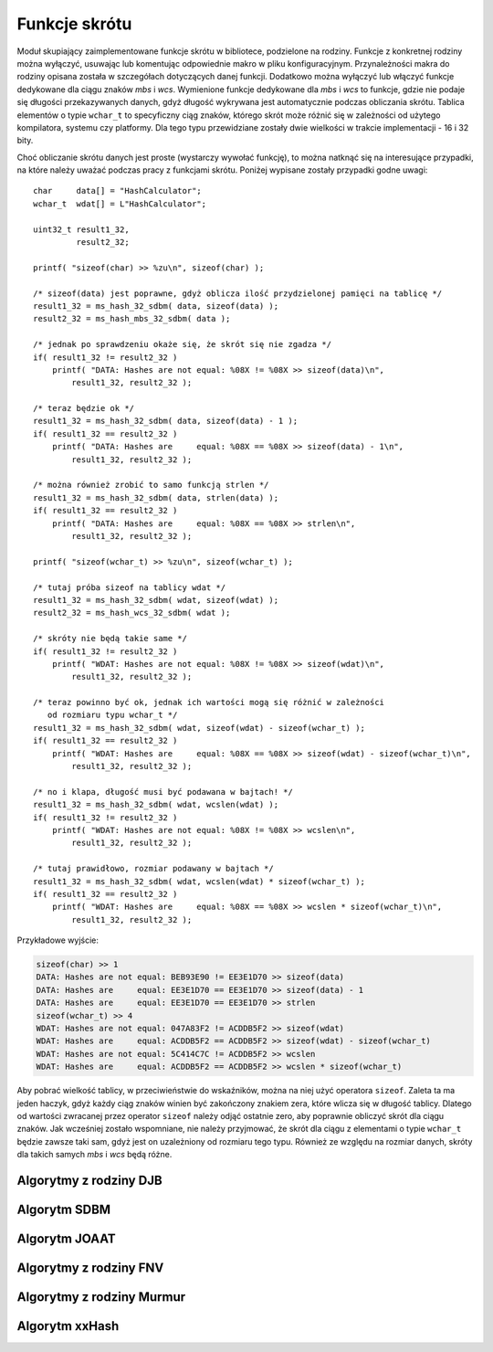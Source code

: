 .. 
 .  Moss Library >>> http://moss.aculo.pl
 .
 .     /'\_/`\                           
 .    /\      \    ___     ____    ____  
 .    \ \ \__\ \  / __`\  /',__\  /',__\ 
 .     \ \ \_/\ \/\ \L\ \/\__, `\/\__, `\
 .      \ \_\\ \_\ \____/\/\____/\/\____/
 .       \/_/ \/_/\/___/  \/___/  \/___/ 
 .
 .  Documentation file for "Hash" module.
 .  See LICENSE file for copyright information.
 ..

.. highlight:: c

Funkcje skrótu
=========================================================

Moduł skupiający zaimplementowane funkcje skrótu w bibliotece, podzielone na rodziny.
Funkcje z konkretnej rodziny można wyłączyć, usuwając lub komentując odpowiednie makro w pliku konfiguracyjnym.
Przynależności makra do rodziny opisana została w szczegółach dotyczących danej funkcji.
Dodatkowo można wyłączyć lub włączyć funkcje dedykowane dla ciągu znaków *mbs* i *wcs*.
Wymienione funkcje dedykowane dla *mbs* i *wcs* to funkcje, gdzie nie podaje się długości przekazywanych danych,
gdyż długość wykrywana jest automatycznie podczas obliczania skrótu. Tablica elementów o typie ``wchar_t`` to specyficzny
ciąg znaków, którego skrót może różnić się w zależności od użytego kompilatora, systemu czy platformy.
Dla tego typu przewidziane zostały dwie wielkości w trakcie implementacji - 16 i 32 bity.

Choć obliczanie skrótu danych jest proste (wystarczy wywołać funkcję), to można natknąć się na interesujące przypadki,
na które należy uważać podczas pracy z funkcjami skrótu. Poniżej wypisane zostały przypadki godne uwagi::

    char     data[] = "HashCalculator";
    wchar_t  wdat[] = L"HashCalculator";

    uint32_t result1_32,
             result2_32;

    printf( "sizeof(char) >> %zu\n", sizeof(char) );

    /* sizeof(data) jest poprawne, gdyż oblicza ilość przydzielonej pamięci na tablicę */
    result1_32 = ms_hash_32_sdbm( data, sizeof(data) );
    result2_32 = ms_hash_mbs_32_sdbm( data );

    /* jednak po sprawdzeniu okaże się, że skrót się nie zgadza */
    if( result1_32 != result2_32 )
        printf( "DATA: Hashes are not equal: %08X != %08X >> sizeof(data)\n",
            result1_32, result2_32 );
    
    /* teraz będzie ok */
    result1_32 = ms_hash_32_sdbm( data, sizeof(data) - 1 );
    if( result1_32 == result2_32 )
        printf( "DATA: Hashes are     equal: %08X == %08X >> sizeof(data) - 1\n",
            result1_32, result2_32 );

    /* można również zrobić to samo funkcją strlen */
    result1_32 = ms_hash_32_sdbm( data, strlen(data) );
    if( result1_32 == result2_32 )
        printf( "DATA: Hashes are     equal: %08X == %08X >> strlen\n",
            result1_32, result2_32 );

    printf( "sizeof(wchar_t) >> %zu\n", sizeof(wchar_t) );

    /* tutaj próba sizeof na tablicy wdat */
    result1_32 = ms_hash_32_sdbm( wdat, sizeof(wdat) );
    result2_32 = ms_hash_wcs_32_sdbm( wdat );

    /* skróty nie będą takie same */
    if( result1_32 != result2_32 )
        printf( "WDAT: Hashes are not equal: %08X != %08X >> sizeof(wdat)\n",
            result1_32, result2_32 );

    /* teraz powinno być ok, jednak ich wartości mogą się różnić w zależności
       od rozmiaru typu wchar_t */
    result1_32 = ms_hash_32_sdbm( wdat, sizeof(wdat) - sizeof(wchar_t) );
    if( result1_32 == result2_32 )
        printf( "WDAT: Hashes are     equal: %08X == %08X >> sizeof(wdat) - sizeof(wchar_t)\n",
            result1_32, result2_32 );

    /* no i klapa, długość musi być podawana w bajtach! */
    result1_32 = ms_hash_32_sdbm( wdat, wcslen(wdat) );
    if( result1_32 != result2_32 )
        printf( "WDAT: Hashes are not equal: %08X != %08X >> wcslen\n",
            result1_32, result2_32 );

    /* tutaj prawidłowo, rozmiar podawany w bajtach */
    result1_32 = ms_hash_32_sdbm( wdat, wcslen(wdat) * sizeof(wchar_t) );
    if( result1_32 == result2_32 )
        printf( "WDAT: Hashes are     equal: %08X == %08X >> wcslen * sizeof(wchar_t)\n",
            result1_32, result2_32 );

Przykładowe wyjście:

.. sourcecode:: none

    sizeof(char) >> 1
    DATA: Hashes are not equal: BEB93E90 != EE3E1D70 >> sizeof(data)
    DATA: Hashes are     equal: EE3E1D70 == EE3E1D70 >> sizeof(data) - 1
    DATA: Hashes are     equal: EE3E1D70 == EE3E1D70 >> strlen
    sizeof(wchar_t) >> 4
    WDAT: Hashes are not equal: 047A83F2 != ACDDB5F2 >> sizeof(wdat)
    WDAT: Hashes are     equal: ACDDB5F2 == ACDDB5F2 >> sizeof(wdat) - sizeof(wchar_t)
    WDAT: Hashes are not equal: 5C414C7C != ACDDB5F2 >> wcslen
    WDAT: Hashes are     equal: ACDDB5F2 == ACDDB5F2 >> wcslen * sizeof(wchar_t)

Aby pobrać wielkość tablicy, w przeciwieństwie do wskaźników, można na niej użyć operatora ``sizeof``.
Zaleta ta ma jeden haczyk, gdyż każdy ciąg znaków winien być zakończony znakiem zera, które wlicza się w długość tablicy.
Dlatego od wartości zwracanej przez operator ``sizeof`` należy odjąć ostatnie zero, aby poprawnie obliczyć
skrót dla ciągu znaków. Jak wcześniej zostało wspomniane, nie należy przyjmować, że skrót dla ciągu z elementami
o typie ``wchar_t`` będzie zawsze taki sam, gdyż jest on uzależniony od rozmiaru tego typu.
Również ze względu na rozmiar danych, skróty dla takich samych *mbs* i *wcs* będą różne.


.. ===================================================================================================================
.. ---------------------------------------------------------------------------------------------------------------
..     Algorytmy z rodziny DJB
.. ---------------------------------------------------------------------------------------------------------------
.. ===================================================================================================================


Algorytmy z rodziny DJB
---------------------------------------------------------

.. c:function:: uint32_t ms_hash_32_djb2( const void* data, size_t length )

    Oblicza skrót danych podanych w parametrze, na podstawie algorytmu *DJB2*.
    Funkcja jest standardową implementacją algorytmu, gdzie do wyliczenia skrótu potrzebny jest rozmiar danych.
    Algorytm w tej wersji używa dodawania podczas operacji na bajcie pobieranym ze źródła.
    Skrót danych zwracany jest w postaci 32 bitowej liczby, wyświetlanej standardowo w postaci szesnastkowej.
    Dostępność tej funkcji jest ściśle uzależniona od makra :c:macro:`MSD_HASH_DJB`, ustawianego w pliku konfiguracyjnym
    lub bezpośrednio w kompilatorze.

    .. rst-class:: parameters

    :param data: Dane na podstawie których ma być tworzony skrót.
    :param length: Długość danych wyrażona w bajtach.
    :return: Obliczony przez algorytm skrót danych.

.. c:function:: uint32_t ms_hash_32_djb2a( const void* data, size_t length )

    Oblicza skrót danych podanych w parametrze, na podstawie algorytmu *DJB2a*.
    Funkcja jest standardową implementacją algorytmu, gdzie do wyliczenia skrótu potrzebny jest rozmiar danych.
    Algorytm w tej wersji używa alternatywy wykluczającej *(XOR)* podczas operacji na bajcie pobieranym ze źródła.
    Skrót danych zwracany jest w postaci 32 bitowej liczby, wyświetlanej w postaci szesnastkowej.
    Dostępność tej funkcji jest ściśle uzależniona od makra :c:macro:`MSD_HASH_DJB`, ustawianego w pliku konfiguracyjnym
    lub bezpośrednio w kompilatorze.

    .. rst-class:: parameters

    :param data: Dane na podstawie których tworzony ma być.
    :param length: Długość danych wyrażona w bajtach.
    :return: Obliczony przez algorytm skrót danych.

.. c:function:: uint32_t ms_hash_mbs_32_djb2( const char* data )

    Oblicza skrót danych podanych w parametrze, na podstawie algorytmu *DJB2*.
    Wartość zwracanego skrótu jest taka sama jak w przypadku funkcji :c:func:`ms_hash_32_djb2`.
    Funkcja do obliczeń nie potrzebuje rozmiaru przekazywanych danych, gdyż zakłada, że ich koniec oznaczany jest
    przez wartość równą zero, zapisaną na 8 bitach.
    Skrót danych zwracany jest w postaci 32 bitowej liczby, wyświetlanej standardowo w postaci szesnastkowej.
    Dostępność tej funkcji jest uzależniona od makr :c:macro:`MSD_HASH_DJB` oraz :c:macro:`MSD_HASH_MBS_FUNCTIONS`,
    ustawianych w pliku konfiguracyjnym lub bezpośrednio w kompilatorze.

    .. rst-class:: parameters

    :param data: Dane na podstawie których ma być tworzony skrót.
    :return: Obliczony przez algorytm skrót danych.

.. c:function:: uint32_t ms_hash_mbs_32_djb2a( const char* data )

    Oblicza skrót danych podanych w parametrze, na podstawie algorytmu *DJB2a*.
    Wartość zwracanego skrótu jest taka sama jak w przypadku funkcji :c:func:`ms_hash_32_djb2a`.
    Funkcja do obliczeń nie potrzebuje rozmiaru przekazywanych danych, gdyż zakłada, że ich koniec oznaczany jest
    przez wartość równą zero, zapisaną na 8 bitach.
    Skrót danych zwracany jest w postaci 32 bitowej liczby, wyświetlanej standardowo w postaci szesnastkowej.
    Dostępność tej funkcji jest uzależniona od makr :c:macro:`MSD_HASH_DJB` oraz :c:macro:`MSD_HASH_MBS_FUNCTIONS`,
    ustawianych w pliku konfiguracyjnym lub bezpośrednio w kompilatorze.

    .. rst-class:: parameters

    :param data: Dane na podstawie których ma być tworzony skrót.
    :return: Obliczony przez algorytm skrót danych.

.. c:function:: uint32_t ms_hash_wcs_32_djb2( const wchar_t* data )

    Oblicza skrót danych podanych w parametrze, na podstawie algorytmu *DJB2*.
    Wartość zwracanego skrótu jest taka sama jak w przypadku funkcji :c:func:`ms_hash_32_djb2`.
    Funkcja do obliczeń nie potrzebuje rozmiaru przekazywanych danych, gdyż zakłada, że ich koniec oznaczany jest
    przez wartość zero, zapisywaną na 16 lub 32 bitach, w zależności od rozmiaru typu ``wchar_t``.
    Skrót danych zwracany jest w postaci 32 bitowej liczby, wyświetlanej standardowo w postaci szesnastkowej.
    Dostępność tej funkcji jest uzależniona od makr :c:macro:`MSD_HASH_DJB` oraz :c:macro:`MSD_HASH_WCS_FUNCTIONS`,
    ustawianych w pliku konfiguracyjnym lub bezpośrednio w kompilatorze.

    .. rst-class:: parameters

    :param data: Dane na podstawie których ma być tworzony skrót.
    :return: Obliczony przez algorytm skrót danych.

.. c:function:: uint32_t ms_hash_wcs_32_djb2a( const wchar_t* data )

    Oblicza skrót danych podanych w parametrze, na podstawie algorytmu *DJB2a*.
    Wartość zwracanego skrótu jest taka sama jak w przypadku funkcji :c:func:`ms_hash_32_djb2a`.
    Funkcja do obliczeń nie potrzebuje rozmiaru przekazywanych danych, gdyż zakłada, że ich koniec oznaczany jest
    przez wartość zero, zapisywaną na 16 lub 32 bitach, w zależności od rozmiaru typu ``wchar_t``.
    Skrót danych zwracany jest w postaci 32 bitowej liczby, wyświetlanej standardowo w postaci szesnastkowej.
    Dostępność tej funkcji jest uzależniona od makr :c:macro:`MSD_HASH_DJB` oraz :c:macro:`MSD_HASH_WCS_FUNCTIONS`,
    ustawianych w pliku konfiguracyjnym lub bezpośrednio w kompilatorze.

    .. rst-class:: parameters

    :param data: Dane na podstawie których ma być tworzony skrót.
    :return: Obliczony przez algorytm skrót danych.


.. ===================================================================================================================
.. ---------------------------------------------------------------------------------------------------------------
..     Algorytm SDBM
.. ---------------------------------------------------------------------------------------------------------------
.. ===================================================================================================================


Algorytm SDBM
---------------------------------------------------------

.. c:function:: uint32_t ms_hash_32_sdbm( const void* data, size_t length )

    Oblicza skrót danych podanych w parametrze, na podstawie algorytmu wykorzystywanego w bazie danych *SDBM*.
    Funkcja jest standardową implementacją algorytmu, gdzie do wyliczenia skrótu potrzebny jest rozmiar danych.
    Skrót danych zwracany jest w postaci 32 bitowej liczby, wyświetlanej w postaci szesnastkowej.
    Dostępność tej funkcji jest ściśle uzależniona od makra :c:macro:`MSD_HASH_SDBM`, ustawianego w pliku konfiguracyjnym
    lub bezpośrednio w kompilatorze.

    .. rst-class:: parameters

    :param data: Dane na podstawie których ma być tworzony skrót.
    :param length: Długość danych wyrażona w bajtach.
    :return: Obliczony przez algorytm skrót danych.

.. c:function:: uint32_t ms_hash_mbs_32_sdbm( const char* data )

    Oblicza skrót danych podanych w parametrze, na podstawie algorytmu wykorzystywanego w bazie danych *SDBM*.
    Wartość zwracanego skrótu jest taka sama jak w przypadku funkcji :c:func:`ms_hash_32_sdbm`.
    Funkcja do obliczeń nie potrzebuje rozmiaru przekazywanych danych, gdyż zakłada, że ich koniec oznaczany jest
    przez wartość równą zero, zapisaną na 8 bitach.
    Skrót danych zwracany jest w postaci 32 bitowej liczby, wyświetlanej w postaci szesnastkowej.
    Dostępność tej funkcji jest uzależniona od makr :c:macro:`MSD_HASH_SDBM` oraz :c:macro:`MSD_HASH_MBS_FUNCTIONS`,
    ustawianych w pliku konfiguracyjnym lub bezpośrednio w kompilatorze.

    .. rst-class:: parameters

    :param data: Dane na podstawie których ma być tworzony skrót.
    :return: Obliczony przez algorytm skrót danych.

.. c:function:: uint32_t ms_hash_wcs_32_sdbm( const wchar_t* data )

    Oblicza skrót danych podanych w parametrze, na podstawie algorytmu wykorzystywanego w bazie danych *SDBM*.
    Wartość zwracanego skrótu jest taka sama jak w przypadku funkcji :c:func:`ms_hash_32_sdbm`.
    Funkcja do obliczeń nie potrzebuje rozmiaru przekazywanych danych, gdyż zakłada, że ich koniec oznaczany jest
    przez wartość zero, zapisywaną na 16 lub 32 bitach, w zależności od rozmiaru typu ``wchar_t``.
    Skrót danych zwracany jest w postaci 32 bitowej liczby, wyświetlanej standardowo w postaci szesnastkowej.
    Dostępność tej funkcji jest uzależniona od makr :c:macro:`MSD_HASH_SDBM` oraz :c:macro:`MSD_HASH_WCS_FUNCTIONS`,
    ustawianych w pliku konfiguracyjnym lub bezpośrednio w kompilatorze.

    .. rst-class:: parameters

    :param data: Dane na podstawie których ma być tworzony skrót.
    :return: Obliczony przez algorytm skrót danych.


.. ===================================================================================================================
.. ---------------------------------------------------------------------------------------------------------------
..     Algorytm JOAAT
.. ---------------------------------------------------------------------------------------------------------------
.. ===================================================================================================================


Algorytm JOAAT
---------------------------------------------------------

.. c:function:: uint32_t ms_hash_32_joaat( const void* data, size_t length )

    Oblicza skrót danych podanych w parametrze, na podstawie algorytmu *JOAAT*.
    Funkcja jest standardową implementacją algorytmu, gdzie do wyliczenia skrótu potrzebny jest rozmiar danych.
    Skrót danych zwracany jest w postaci 32 bitowej liczby, wyświetlanej standardowo w postaci szesnastkowej.
    Dostępność tej funkcji jest ściśle uzależniona od makra :c:macro:`MSD_HASH_JOAAT`, ustawianego w pliku konfiguracyjnym
    lub bezpośrednio w kompilatorze.

    .. rst-class:: parameters

    :param data: Dane na podstawie których ma być tworzony skrót.
    :param length: Długość danych wyrażona w bajtach.
    :return: Obliczony przez algorytm skrót danych.

.. c:function:: uint32_t ms_hash_mbs_32_joaat( const char* data )

    Oblicza skrót danych podanych w parametrze, na podstawie algorytmu *JOAAT*.
    Wartość zwracanego skrótu jest taka sama jak w przypadku funkcji :c:func:`ms_hash_32_joaat`.
    Funkcja do obliczeń nie potrzebuje rozmiaru przekazywanych danych, gdyż zakłada, że ich koniec oznaczany jest
    przez wartość równą zero, zapisaną na 8 bitach.
    Skrót danych zwracany jest w postaci 32 bitowej liczby, wyświetlanej standardowo w postaci szesnastkowej.
    Dostępność tej funkcji jest uzależniona od makr :c:macro:`MSD_HASH_JOAAT` oraz :c:macro:`MSD_HASH_MBS_FUNCTIONS`,
    ustawianych w pliku konfiguracyjnym lub bezpośrednio w kompilatorze.

    .. rst-class:: parameters

    :param data: Dane na podstawie których ma być tworzony skrót.
    :return: Obliczony przez algorytm skrót danych.

.. c:function:: uint32_t ms_hash_wcs_32_joaat( const wchar_t* data )

    Oblicza skrót danych podanych w parametrze, na podstawie algorytmu *JOAAT*.
    Wartość zwracanego skrótu jest taka sama jak w przypadku funkcji :c:func:`ms_hash_32_joaat`.
    Funkcja do obliczeń nie potrzebuje rozmiaru przekazywanych danych, gdyż zakłada, że ich koniec oznaczany jest
    przez wartość zero, zapisywaną na 16 lub 32 bitach, w zależności od rozmiaru typu ``wchar_t``.
    Skrót danych zwracany jest w postaci 32 bitowej liczby, wyświetlanej standardowo w postaci szesnastkowej.
    Dostępność tej funkcji jest uzależniona od makr :c:macro:`MSD_HASH_JOAAT` oraz :c:macro:`MSD_HASH_WCS_FUNCTIONS`,
    ustawianych w pliku konfiguracyjnym lub bezpośrednio w kompilatorze.

    .. rst-class:: parameters

    :param data: Dane na podstawie których ma być tworzony skrót.
    :return: Obliczony przez algorytm skrót danych.


.. ===================================================================================================================
.. ---------------------------------------------------------------------------------------------------------------
..     Algorytmy z rodziny FNV
.. ---------------------------------------------------------------------------------------------------------------
.. ===================================================================================================================

Algorytmy z rodziny FNV
---------------------------------------------------------

.. c:function:: uint32_t ms_hash_32_fnv1( const void* data, size_t length )

    Oblicza skrót danych podanych w parametrze, na podstawie algorytmu *FNV-1*.
    Funkcja jest standardową implementacją algorytmu, gdzie do wyliczenia skrótu potrzebny jest rozmiar danych.
    Skrót danych zwracany jest w postaci 32 bitowej liczby, wyświetlanej standardowo w postaci szesnastkowej.
    Dostępność tej funkcji jest ściśle uzależniona od makra :c:macro:`MSD_HASH_FNV`, ustawianego w pliku konfiguracyjnym
    lub bezpośrednio w kompilatorze.

    .. rst-class:: parameters

    :param data: Dane na podstawie których ma być tworzony skrót.
    :param length: Długość danych wyrażona w bajtach.
    :return: Obliczony przez algorytm skrót danych.

.. c:function:: uint32_t ms_hash_32_fnv1a( const void* data, size_t length )

    Oblicza skrót danych podanych w parametrze, na podstawie algorytmu *FNV-1a*.
    Funkcja jest standardową implementacją algorytmu, gdzie do wyliczenia skrótu potrzebny jest rozmiar danych.
    Skrót danych zwracany jest w postaci 32 bitowej liczby, wyświetlanej standardowo w postaci szesnastkowej.
    Dostępność tej funkcji jest ściśle uzależniona od makra :c:macro:`MSD_HASH_FNV`, ustawianego w pliku konfiguracyjnym
    lub bezpośrednio w kompilatorze.

    .. rst-class:: parameters

    :param data: Dane na podstawie których ma być tworzony skrót.
    :param length: Długość danych wyrażona w bajtach.
    :return: Obliczony przez algorytm skrót danych.

.. c:function:: uint64_t ms_hash_64_fnv1( const void* data, size_t length )

    Oblicza skrót danych podanych w parametrze, na podstawie algorytmu *FNV-1*.
    Funkcja jest standardową implementacją algorytmu, gdzie do wyliczenia skrótu potrzebny jest rozmiar danych.
    Skrót danych zwracany jest w postaci 64 bitowej liczby, wyświetlanej standardowo w postaci szesnastkowej.
    Użyty algorytm nie jest zoptymalizowany pod kątem działania na procesorach 32 bitowych.
    Dostępność tej funkcji jest ściśle uzależniona od makra :c:macro:`MSD_HASH_FNV`, ustawianego w pliku konfiguracyjnym
    lub bezpośrednio w kompilatorze.

    .. rst-class:: parameters

    :param data: Dane na podstawie których ma być tworzony skrót.
    :param length: Długość danych wyrażona w bajtach.
    :return: Obliczony przez algorytm skrót danych.

.. c:function:: uint64_t ms_hash_64_fnv1a( const void* data, size_t length )

    Oblicza skrót danych podanych w parametrze, na podstawie algorytmu *FNV-1a*.
    Funkcja jest standardową implementacją algorytmu, gdzie do wyliczenia skrótu potrzebny jest rozmiar danych.
    Skrót danych zwracany jest w postaci 64 bitowej liczby, wyświetlanej standardowo w postaci szesnastkowej.
    Użyty algorytm nie jest zoptymalizowany pod kątem działania na procesorach 32 bitowych.
    Dostępność tej funkcji jest ściśle uzależniona od makra :c:macro:`MSD_HASH_FNV`, ustawianego w pliku konfiguracyjnym
    lub bezpośrednio w kompilatorze.

    .. rst-class:: parameters

    :param data: Dane na podstawie których ma być tworzony skrót.
    :param length: Długość danych wyrażona w bajtach.
    :return: Obliczony przez algorytm skrót danych.

.. c:function:: uint32_t ms_hash_mbs_32_fnv1( const char* data )

    Oblicza skrót danych podanych w parametrze, na podstawie algorytmu *FNV-1*.
    Wartość zwracanego skrótu jest taka sama jak w przypadku funkcji :c:func:`ms_hash_32_fnv1`.
    Funkcja do obliczeń nie potrzebuje rozmiaru przekazywanych danych, gdyż zakłada, że ich koniec oznaczany jest
    przez wartość równą zero, zapisaną na 8 bitach.
    Skrót danych zwracany jest w postaci 32 bitowej liczby, wyświetlanej standardowo w postaci szesnastkowej.
    Dostępność tej funkcji jest uzależniona od makr :c:macro:`MSD_HASH_FNV` oraz :c:macro:`MSD_HASH_MBS_FUNCTIONS`,
    ustawianych w pliku konfiguracyjnym lub bezpośrednio w kompilatorze.

    .. rst-class:: parameters

    :param data: Dane na podstawie których ma być tworzony skrót.
    :return: Obliczony przez algorytm skrót danych.

.. c:function:: uint32_t ms_hash_mbs_32_fnv1a( const char* data )

    Oblicza skrót danych podanych w parametrze, na podstawie algorytmu *FNV-1a*.
    Wartość zwracanego skrótu jest taka sama jak w przypadku funkcji :c:func:`ms_hash_32_fnv1a`.
    Funkcja do obliczeń nie potrzebuje rozmiaru przekazywanych danych, gdyż zakłada, że ich koniec oznaczany jest
    przez wartość równą zero, zapisaną na 8 bitach.
    Skrót danych zwracany jest w postaci 32 bitowej liczby, wyświetlanej standardowo w postaci szesnastkowej.
    Dostępność tej funkcji jest uzależniona od makr :c:macro:`MSD_HASH_FNV` oraz :c:macro:`MSD_HASH_MBS_FUNCTIONS`,
    ustawianych w pliku konfiguracyjnym lub bezpośrednio w kompilatorze.

    .. rst-class:: parameters

    :param data: Dane na podstawie których ma być tworzony skrót.
    :return: Obliczony przez algorytm skrót danych.

.. c:function:: uint64_t ms_hash_mbs_64_fnv1( const char* data )

    Oblicza skrót danych podanych w parametrze, na podstawie algorytmu *FNV-1*.
    Wartość zwracanego skrótu jest taka sama jak w przypadku funkcji :c:func:`ms_hash_64_fnv1`.
    Funkcja do obliczeń nie potrzebuje rozmiaru przekazywanych danych, gdyż zakłada, że ich koniec oznaczany jest
    przez wartość równą zero, zapisaną na 8 bitach.
    Skrót danych zwracany jest w postaci 64 bitowej liczby, wyświetlanej standardowo w postaci szesnastkowej.
    Użyty algorytm nie został zoptymalizowany pod kątem procesorów 32 bitowych.
    Dostępność funkcji jest uzależniona od makr :c:macro:`MSD_HASH_FNV` oraz :c:macro:`MSD_HASH_MBS_FUNCTIONS`,
    ustawianych w pliku konfiguracyjnym lub bezpośrednio w kompilatorze.

    .. rst-class:: parameters

    :param data: Dane na podstawie których ma być tworzony skrót.
    :return: Obliczony przez algorytm skrót danych.

.. c:function:: uint64_t ms_hash_mbs_64_fnv1a( const char* data )

    Oblicza skrót danych podanych w parametrze, na podstawie algorytmu *FNV-1a*.
    Wartość zwracanego skrótu jest taka sama jak w przypadku funkcji :c:func:`ms_hash_64_fnv1a`.
    Funkcja do obliczeń nie potrzebuje rozmiaru przekazywanych danych, gdyż zakłada, że ich koniec oznaczany jest
    przez wartość równą zero, zapisaną na 8 bitach.
    Skrót danych zwracany jest w postaci 64 bitowej liczby, wyświetlanej standardowo w postaci szesnastkowej.
    Użyty algorytm nie został zoptymalizowany pod kątem procesorów 32 bitowych.
    Dostępność funkcji jest uzależniona od makr :c:macro:`MSD_HASH_FNV` oraz :c:macro:`MSD_HASH_MBS_FUNCTIONS`,
    ustawianych w pliku konfiguracyjnym lub bezpośrednio w kompilatorze.

    .. rst-class:: parameters

    :param data: Dane na podstawie których ma być tworzony skrót.
    :return: Obliczony przez algorytm skrót danych.

.. c:function:: uint32_t ms_hash_wcs_32_fnv1( const wchar_t* data )

    Oblicza skrót danych podanych w parametrze, na podstawie algorytmu *FNV-1*.
    Wartość zwracanego skrótu jest taka sama jak w przypadku funkcji :c:func:`ms_hash_32_fnv1`.
    Funkcja do obliczeń nie potrzebuje rozmiaru przekazywanych danych, gdyż zakłada, że ich koniec oznaczany jest
    przez wartość zero, zapisywaną na 16 lub 32 bitach, w zależności od rozmiaru typu ``wchar_t``.
    Skrót danych zwracany jest w postaci 32 bitowej liczby, wyświetlanej standardowo w postaci szesnastkowej.
    Dostępność tej funkcji jest uzależniona od makr :c:macro:`MSD_HASH_FNV` oraz :c:macro:`MSD_HASH_WCS_FUNCTIONS`,
    ustawianych w pliku konfiguracyjnym lub bezpośrednio w kompilatorze.

    .. rst-class:: parameters

    :param data: Dane na podstawie których ma być tworzony skrót.
    :return: Obliczony przez algorytm skrót danych.

.. c:function:: uint32_t ms_hash_wcs_32_fnv1a( const wchar_t* data )

    Oblicza skrót danych podanych w parametrze, na podstawie algorytmu *FNV-1a*.
    Wartość zwracanego skrótu jest taka sama jak w przypadku funkcji :c:func:`ms_hash_32_fnv1a`.
    Funkcja do obliczeń nie potrzebuje rozmiaru przekazywanych danych, gdyż zakłada, że ich koniec oznaczany jest
    przez wartość zero, zapisywaną na 16 lub 32 bitach, w zależności od rozmiaru typu ``wchar_t``.
    Skrót danych zwracany jest w postaci 32 bitowej liczby, wyświetlanej standardowo w postaci szesnastkowej.
    Dostępność tej funkcji jest uzależniona od makr :c:macro:`MSD_HASH_FNV` oraz :c:macro:`MSD_HASH_WCS_FUNCTIONS`,
    ustawianych w pliku konfiguracyjnym lub bezpośrednio w kompilatorze.

    .. rst-class:: parameters

    :param data: Dane na podstawie których ma być tworzony skrót.
    :return: Obliczony przez algorytm skrót danych.

.. c:function:: uint64_t ms_hash_wcs_64_fnv1( const wchar_t* data )

    Oblicza skrót danych podanych w parametrze, na podstawie algorytmu *FNV-1*.
    Wartość zwracanego skrótu jest taka sama jak w przypadku funkcji :c:func:`ms_hash_64_fnv1`.
    Funkcja do obliczeń nie potrzebuje rozmiaru przekazywanych danych, gdyż zakłada, że ich koniec oznaczany jest
    przez wartość równą zero, zapisywaną na 16 lub 32 bitach, w zależności od rozmiaru typu ``wchar_t``.
    Skrót danych zwracany jest w postaci 64 bitowej liczby, wyświetlanej standardowo w postaci szesnastkowej.
    Użyty algorytm nie został zoptymalizowany pod kątem procesorów 32 bitowych.
    Dostępność tej funkcji jest uzależniona od makr :c:macro:`MSD_HASH_FNV` oraz :c:macro:`MSD_HASH_WCS_FUNCTIONS`,
    ustawianych w pliku konfiguracyjnym lub bezpośrednio w kompilatorze.

    .. rst-class:: parameters

    :param data: Dane na podstawie których ma być tworzony skrót.
    :return: Obliczony przez algorytm skrót danych.

.. c:function:: uint64_t ms_hash_wcs_64_fnv1a( const wchar_t* data )

    Oblicza skrót danych podanych w parametrze, na podstawie algorytmu *FNV-1a*.
    Wartość zwracanego skrótu jest taka sama jak w przypadku funkcji :c:func:`ms_hash_64_fnv1a`.
    Funkcja do obliczeń nie potrzebuje rozmiaru przekazywanych danych, gdyż zakłada, że ich koniec oznaczany jest
    przez wartość równą zero, zapisywaną na 16 lub 32 bitach, w zależności od rozmiaru typu ``wchar_t``.
    Skrót danych zwracany jest w postaci 64 bitowej liczby, wyświetlanej standardowo w postaci szesnastkowej.
    Użyty algorytm nie został zoptymalizowany pod kątem procesorów 32 bitowych.
    Dostępność tej funkcji jest uzależniona od makr :c:macro:`MSD_HASH_FNV` oraz :c:macro:`MSD_HASH_WCS_FUNCTIONS`,
    ustawianych w pliku konfiguracyjnym lub bezpośrednio w kompilatorze.

    .. rst-class:: parameters

    :param data: Dane na podstawie których ma być tworzony skrót.
    :return: Obliczony przez algorytm skrót danych.


.. ===================================================================================================================
.. ---------------------------------------------------------------------------------------------------------------
..     Algorytmy z rodziny Murmur
.. ---------------------------------------------------------------------------------------------------------------
.. ===================================================================================================================


Algorytmy z rodziny Murmur
---------------------------------------------------------

.. c:function:: uint32_t ms_hash_32_murmur3( const void* data, size_t length )

    Oblicza skrót danych podanych w parametrze, na podstawie algorytmu *MurmurHash3*.
    Funkcja jest standardową implementacją algorytmu, gdzie do wyliczenia skrótu potrzebny jest rozmiar danych.
    Skrót zwracany jest w postaci 32 bitowej liczby, wyświetlanej standardowo w postaci szesnastkowej.
    Dostępność tej funkcji jest ściśle uzależniona od makra :c:macro:`MSD_HASH_MURMUR`, ustawianego w pliku konfiguracyjnym
    lub bezpośrednio w kompilatorze.

    .. rst-class:: parameters

    :param data: Dane na podstawie których ma być tworzony skrót.
    :param length: Długość danych wyrażona w bajtach.
    :return: Obliczony przez algorytm skrót danych.

.. c:function:: uint32_t ms_hash_32_murmur2( const void* data, size_t length )

    Oblicza skrót danych podanych w parametrze, na podstawie algorytmu *MurmurHash2*.
    Z powodu budowy algorytmu, nie jest możliwe utworzenie rozwiązania dedykowanego dla danych, zakończonych
    wartością równą zero (funkcje z dodatkiem *mbs* lub *wcs*).
    Skrót danych zwracany jest w postaci 32 bitowej liczby, wyświetlanej standardowo w postaci szesnastkowej.
    Dostępność tej funkcji jest ściśle uzależniona od makra :c:macro:`MSD_HASH_MURMUR`, ustawianego w pliku konfiguracyjnym
    lub bezpośrednio w kompilatorze.

    .. rst-class:: parameters

    :param data: Dane na podstawie których ma być tworzony skrót.
    :param length: Długość danych wyrażona w bajtach.
    :return: Obliczony przez algorytm skrót danych.

.. c:function:: uint32_t ms_hash_32_murmur1( const void* data, size_t length )

    Oblicza skrót danych podanych w parametrze, na podstawie algorytmu *MurmurHash1*.
    Z powodu budowy algorytmu, nie jest możliwe utworzenie rozwiązania dedykowanego dla danych, zakończonych
    wartością równą zero (funkcje z dodatkiem *mbs* lub *wcs*).
    Skrót danych zwracany jest w postaci 32 bitowej liczby, wyświetlanej standardowo w postaci szesnastkowej.
    Dostępność tej funkcji jest ściśle uzależniona od makra :c:macro:`MSD_HASH_MURMUR`, ustawianego w pliku konfiguracyjnym
    lub bezpośrednio w kompilatorze.

    .. rst-class:: parameters

    :param data: Dane na podstawie których ma być tworzony skrót.
    :param length: Długość danych wyrażona w bajtach.
    :return: Obliczony przez algorytm skrót danych.

.. c:function:: uint64_t ms_hash_64_murmur2( const void* data, size_t length )

    Oblicza skrót danych podanych w parametrze, na podstawie algorytmu *MurmurHash2*.
    Z powodu budowy algorytmu, nie jest możliwe utworzenie rozwiązania dedykowanego dla danych, zakończonych
    wartością równą zero (funkcje z dodatkiem *mbs* lub *wcs*).
    Skrót danych zwracany jest w postaci 64 bitowej liczby, wyświetlanej standardowo w postaci szesnastkowej.
    Użyty algorytm nie jest zoptymalizowany pod kątem działania na procesorach 32 bitowych.
    Dostępność tej funkcji jest ściśle uzależniona od makra :c:macro:`MSD_HASH_MURMUR`, ustawianego w pliku konfiguracyjnym
    lub bezpośrednio w kompilatorze.

    .. rst-class:: parameters

    :param data: Dane na podstawie których ma być tworzony skrót.
    :param length: Długość danych wyrażona w bajtach.
    :return: Obliczony przez algorytm skrót danych.

.. c:function:: uint32_t ms_hash_mbs_32_murmur3( const char* data )

    Oblicza skrót danych podanych w parametrze, na podstawie algorytmu *MurmurHash3*.
    Wartość zwracanego skrótu jest taka sama jak w przypadku funkcji :c:func:`ms_hash_32_murmur3`.
    Funkcja do obliczeń nie potrzebuje rozmiaru przekazywanych danych, gdyż zakłada, że ich koniec oznaczany jest
    przez wartość równą zero, zapisaną na 8 bitach.
    Skrót danych zwracany jest w postaci 32 bitowej liczby, wyświetlanej standardowo w postaci szesnastkowej.
    Dostępność tej funkcji jest uzależniona od makr :c:macro:`MSD_HASH_MURMUR` oraz :c:macro:`MSD_HASH_MBS_FUNCTIONS`,
    ustawianych w pliku konfiguracyjnym lub bezpośrednio w kompilatorze.

    .. rst-class:: parameters

    :param data: Dane na podstawie których ma być tworzony skrót.
    :return: Obliczony przez algorytm skrót danych.

.. c:function:: uint32_t ms_hash_wcs_32_murmur3( const wchar_t* data )

    Oblicza skrót danych podanych w parametrze, na podstawie algorytmu *MurmurHash3*.
    Wartość zwracanego skrótu jest taka sama jak w przypadku funkcji :c:func:`ms_hash_32_murmur3`.
    Funkcja do obliczeń nie potrzebuje rozmiaru przekazywanych danych, gdyż zakłada, że ich koniec oznaczany jest
    przez wartość równą zero, zapisywaną na 16 lub 32 bitach, w zależności od rozmiaru typu ``wchar_t``.
    Skrót danych zwracany jest w postaci 32 bitowej liczby, wyświetlanej standardowo w postaci szesnastkowej.
    Dostępność tej funkcji jest uzależniona od makr :c:macro:`MSD_HASH_MURMUR` oraz :c:macro:`MSD_HASH_WCS_FUNCTIONS`,
    ustawianych w pliku konfiguracyjnym lub bezpośrednio w kompilatorze.

    .. rst-class:: parameters

    :param data: Dane na podstawie których ma być tworzony skrót.
    :return: Obliczony przez algorytm skrót danych.


.. ===================================================================================================================
.. ---------------------------------------------------------------------------------------------------------------
..     Algorytm xxHash
.. ---------------------------------------------------------------------------------------------------------------
.. ===================================================================================================================


Algorytm xxHash
---------------------------------------------------------

.. c:function:: uint32_t ms_hash_32_xxhash( const void* data, size_t length )

    Oblicza skrót danych podanych w parametrze, na podstawie algorytmu *xxHash*.
    Algorytm ten udostępniony został na licencji `BSD 2-Clause License <http://www.opensource.org/licenses/bsd-license.php>`_.
    Funkcja jest standardową implementacją algorytmu, gdzie do wyliczenia skrótu potrzebny jest rozmiar danych.
    Skrót danych zwracany jest w postaci 32 bitowej liczby, wyświetlanej standardowo w postaci szesnastkowej.
    Dostępność tej funkcji jest zależna od makra :c:macro:`MSD_HASH_XXHASH`, ustawianego w pliku konfiguracyjnym lub
    bezpośrednio w kompilatorze.

    .. rst-class:: parameters

    :param data: Dane na podstawie których ma być tworzony skrót.
    :param length: Długość danych wyrażona w bajtach.
    :return: Obliczony przez algorytm skrót danych.

.. c:function:: uint64_t ms_hash_64_xxhash( const void* data, size_t length )

    Oblicza skrót danych podanych w parametrze, na podstawie algorytmu *xxHash*.
    Algorytm ten udostępniony został na licencji `BSD 2-Clause License <http://www.opensource.org/licenses/bsd-license.php>`_.
    Funkcja jest standardową implementacją algorytmu, gdzie do wyliczenia skrótu potrzebny jest rozmiar danych.
    Skrót danych zwracany jest w postaci 64 bitowej liczby, wyświetlanej standardowo w postaci szesnastkowej.
    Użyty algorytm nie jest zoptymalizowany pod kątem procesorów 32 bitowych.
    Dostępność tej funkcji jest zależna od makra :c:macro:`MSD_HASH_XXHASH`, ustawianego w pliku konfiguracyjnym lub
    bezpośrednio w kompilatorze.

    .. rst-class:: parameters

    :param data: Dane na podstawie których ma być tworzony skrót.
    :param length: Długość danych wyrażona w bajtach.
    :return: Obliczony przez algorytm skrót danych.

.. c:function:: uint32_t ms_hash_mbs_32_xxhash( const char* data )

    Oblicza skrót danych podanych w parametrze, na podstawie algorytmu *xxHash*.
    Wartość zwracanego skrótu jest taka sama jak w przypadku funkcji :c:func:`ms_hash_32_xxhash`.
    Funkcja do obliczeń nie potrzebuje rozmiaru przekazywanych danych, gdyż zakłada, że ich koniec oznaczany jest
    przez wartość równą zero, zapisaną na 8 bitach.
    Skrót danych zwracany jest w postaci 32 bitowej liczby, wyświetlanej standardowo w postaci szesnastkowej.
    Dostępność tej funkcji jest uzależniona od makr :c:macro:`MSD_HASH_XXHASH` oraz :c:macro:`MSD_HASH_MBS_FUNCTIONS`,
    ustawianych w pliku konfiguracyjnym lub bezpośrednio w kompilatorze.

    .. rst-class:: parameters

    :param data: Dane na podstawie których ma być tworzony skrót.
    :return: Obliczony przez algorytm skrót danych.

.. c:function:: uint64_t ms_hash_mbs_64_xxhash( const char* data )

    Oblicza skrót danych podanych w parametrze, na podstawie algorytmu *xxHash*.
    Wartość zwracanego skrótu jest taka sama jak w przypadku funkcji :c:func:`ms_hash_64_xxhash`.
    Funkcja do obliczeń nie potrzebuje rozmiaru przekazywanych danych, gdyż zakłada, że ich koniec oznaczany jest
    przez wartość równą zero, zapisaną na 8 bitach.
    Skrót danych zwracany jest w postaci 64 bitowej liczby, wyświetlanej standardowo w postaci szesnastkowej.
    Dostępność tej funkcji jest uzależniona od makr :c:macro:`MSD_HASH_XXHASH` oraz :c:macro:`MSD_HASH_MBS_FUNCTIONS`,
    ustawianych w pliku konfiguracyjnym lub bezpośrednio w kompilatorze.

    .. rst-class:: parameters

    :param data: Dane na podstawie których ma być tworzony skrót.
    :return: Obliczony przez algorytm skrót danych.

.. c:function:: uint32_t ms_hash_wcs_32_xxhash( const wchar_t* data )

    Oblicza skrót danych podanych w parametrze, na podstawie algorytmu *xxHash*.
    Wartość zwracanego skrótu jest taka sama jak w przypadku funkcji :c:func:`ms_hash_32_xxhash`.
    Funkcja do obliczeń nie potrzebuje rozmiaru przekazywanych danych, gdyż zakłada, że ich koniec oznaczany jest
    przez wartość równą zero, zapisywaną na 16 lub 32 bitach, w zależności od rozmiaru typu ``wchar_t``.
    Skrót danych zwracany jest w postaci 32 bitowej liczby, wyświetlanej w postaci szesnastkowej.
    Dostępność tej funkcji jest uzależniona od makr :c:macro:`MSD_HASH_XXHASH` oraz :c:macro:`MSD_HASH_WCS_FUNCTIONS`,
    ustawianych w pliku konfiguracyjnym lub bezpośrednio w kompilatorze.

    .. rst-class:: parameters

    :param data: Dane na podstawie których ma być tworzony skrót.
    :return: Obliczony przez algorytm skrót danych.

.. c:function:: uint64_t ms_hash_wcs_64_xxhash( const wchar_t* data )

    Oblicza skrót danych podanych w parametrze, na podstawie algorytmu *xxHash*.
    Wartość zwracanego skrótu jest taka sama jak w przypadku funkcji :c:func:`ms_hash_64_xxhash`.
    Funkcja do obliczeń nie potrzebuje rozmiaru przekazywanych danych, gdyż zakłada, że ich koniec oznaczany jest
    przez wartość równą zero, zapisywaną na 16 lub 32 bitach, w zależności od rozmiaru typu ``wchar_t``.
    Skrót danych zwracany jest w postaci 64 bitowej liczby, wyświetlanej w postaci szesnastkowej.
    Dostępność tej funkcji jest uzależniona od makr :c:macro:`MSD_HASH_XXHASH` oraz :c:macro:`MSD_HASH_WCS_FUNCTIONS`,
    ustawianych w pliku konfiguracyjnym lub bezpośrednio w kompilatorze.

    .. rst-class:: parameters

    :param data: Dane na podstawie których ma być tworzony skrót.
    :return: Obliczony przez algorytm skrót danych.
